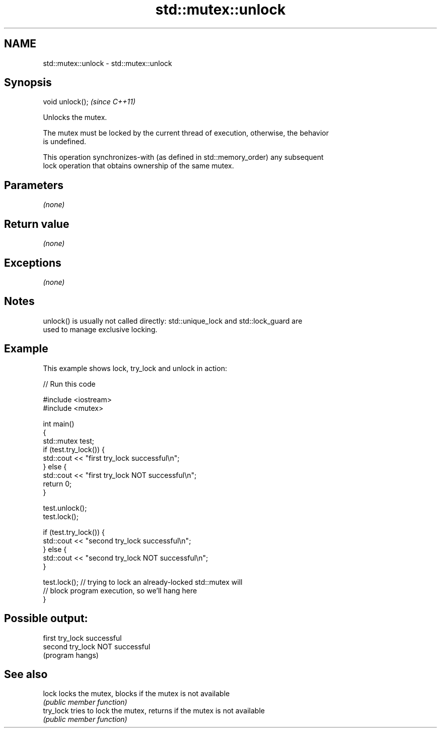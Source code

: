 .TH std::mutex::unlock 3 "Nov 25 2015" "2.1 | http://cppreference.com" "C++ Standard Libary"
.SH NAME
std::mutex::unlock \- std::mutex::unlock

.SH Synopsis
   void unlock();  \fI(since C++11)\fP

   Unlocks the mutex.

   The mutex must be locked by the current thread of execution, otherwise, the behavior
   is undefined.

   This operation synchronizes-with (as defined in std::memory_order) any subsequent
   lock operation that obtains ownership of the same mutex.

.SH Parameters

   \fI(none)\fP

.SH Return value

   \fI(none)\fP

.SH Exceptions

   \fI(none)\fP

.SH Notes

   unlock() is usually not called directly: std::unique_lock and std::lock_guard are
   used to manage exclusive locking.

.SH Example

   This example shows lock, try_lock and unlock in action:

   
// Run this code

 #include <iostream>
 #include <mutex>
  
 int main()
 {
     std::mutex test;
     if (test.try_lock()) {
         std::cout << "first try_lock successful\\n";
     } else {
         std::cout << "first try_lock NOT successful\\n";
         return 0;
     }
  
     test.unlock();
     test.lock();
  
     if (test.try_lock()) {
         std::cout << "second try_lock successful\\n";
     } else {
         std::cout << "second try_lock NOT successful\\n";
     }
  
     test.lock();  // trying to lock an already-locked std::mutex will
                   // block program execution, so we'll hang here
 }

.SH Possible output:

 first try_lock successful
 second try_lock NOT successful
 (program hangs)

.SH See also

   lock     locks the mutex, blocks if the mutex is not available
            \fI(public member function)\fP 
   try_lock tries to lock the mutex, returns if the mutex is not available
            \fI(public member function)\fP 
